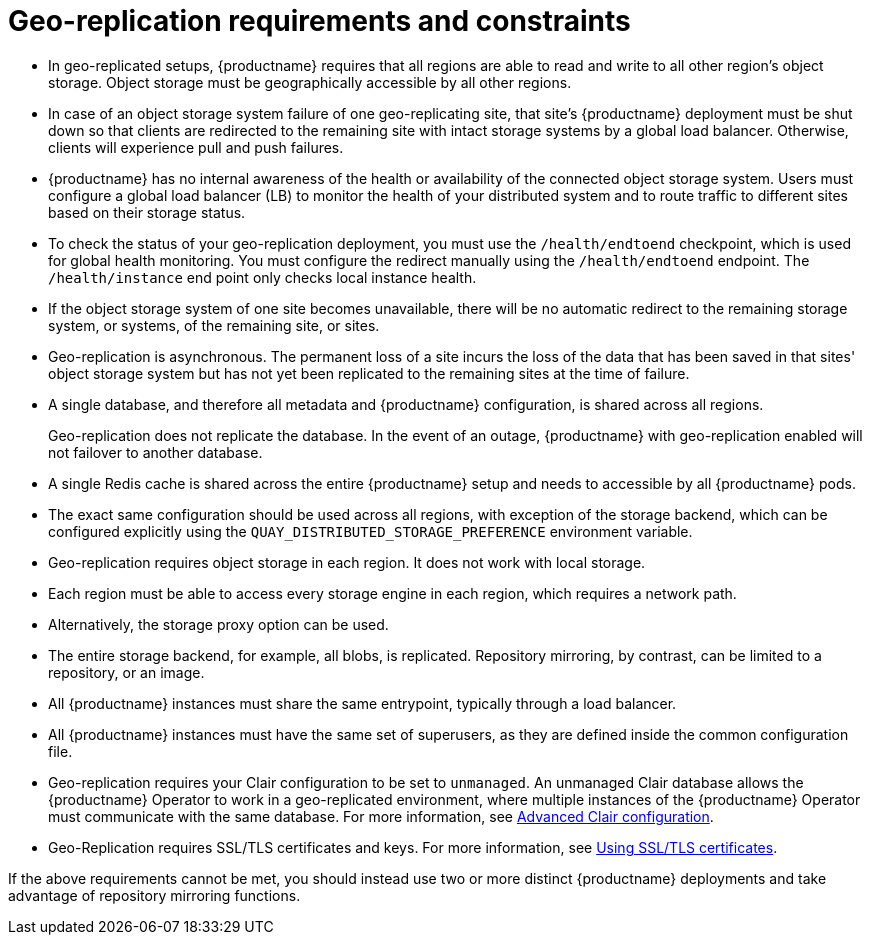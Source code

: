 :_content-type: CONCEPT
[id="arch-georepl-prereqs"]
= Geo-replication requirements and constraints

* In geo-replicated setups, {productname} requires that all regions are able to read and write to all other region's object storage. Object storage must be geographically accessible by all other regions.

* In case of an object storage system failure of one geo-replicating site, that site's {productname} deployment must be shut down so that clients are redirected to the remaining site with intact storage systems by a global load balancer. Otherwise, clients will experience pull and push failures.

* {productname} has no internal awareness of the health or availability of the connected object storage system. Users must configure a global load balancer (LB) to monitor the health of your distributed system and to route traffic to different sites based on their storage status.

* To check the status of your geo-replication deployment, you must use the `/health/endtoend` checkpoint, which is used for global health monitoring. You must configure the redirect manually using the `/health/endtoend` endpoint. The `/health/instance` end point only checks local instance health. 

* If the object storage system of one site becomes unavailable, there will be no automatic redirect to the remaining storage system, or systems, of the remaining site, or sites.

* Geo-replication is asynchronous. The permanent loss of a site incurs the loss of the data that has been saved in that sites' object storage system but has not yet been replicated to the remaining sites at the time of failure.

* A single database, and therefore all metadata and {productname} configuration, is shared across all regions.
+
Geo-replication does not replicate the database. In the event of an outage, {productname} with geo-replication enabled will not failover to another database.

* A single Redis cache is shared across the entire {productname} setup and needs to accessible by all {productname} pods.

* The exact same configuration should be used across all regions, with exception of the storage backend, which can be configured explicitly using the `QUAY_DISTRIBUTED_STORAGE_PREFERENCE` environment variable.

* Geo-replication requires object storage in each region. It does not work with local storage.

* Each region must be able to access every storage engine in each region, which requires a network path.

* Alternatively, the storage proxy option can be used.

* The entire storage backend, for example, all blobs, is replicated. Repository mirroring, by contrast, can be limited to a repository, or an image.

* All {productname} instances must share the same entrypoint, typically through a load balancer.

* All {productname} instances must have the same set of superusers, as they are defined inside the common configuration file.

* Geo-replication requires your Clair configuration to be set to `unmanaged`. An unmanaged Clair database allows the {productname} Operator to work in a geo-replicated environment, where multiple instances of the {productname} Operator must communicate with the same database. For more information, see link:https://access.redhat.com/documentation/en-us/red_hat_quay/3.7/html-single/deploy_red_hat_quay_on_openshift_with_the_quay_operator/index#clair-unmanaged[Advanced Clair configuration].

* Geo-Replication requires SSL/TLS certificates and keys. For more information, see link:https://docs.redhat.com/en/documentation/red_hat_quay/3/html-single/proof_of_concept_-_deploying_red_hat_quay/index#advanced-quay-poc-deployment[Using SSL/TLS certificates].

If the above requirements cannot be met, you should instead use two or more distinct {productname} deployments and take advantage of repository mirroring functions.